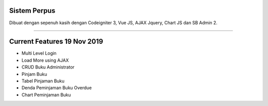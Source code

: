 ###################
Sistem Perpus
###################

Dibuat dengan sepenuh kasih dengan Codeigniter 3, Vue JS, AJAX Jquery, Chart JS dan SB Admin 2.

*******************

###################
Current Features 19 Nov 2019
###################

-  Multi Level Login
-  Load More using AJAX
-  CRUD Buku Administrator
-  Pinjam Buku
-  Tabel Pinjaman Buku
-  Denda Peminjaman Buku Overdue
-  Chart Peminjaman Buku